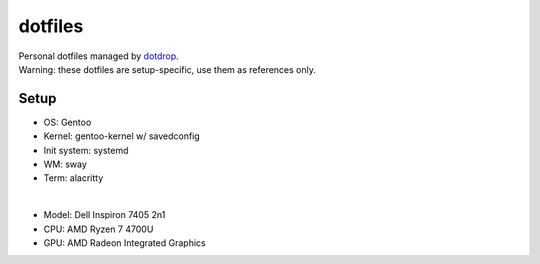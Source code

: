 ========
dotfiles
========
| Personal dotfiles managed by dotdrop_.
| Warning: these dotfiles are setup-specific, use them as references only.

Setup
=====
- OS: Gentoo
- Kernel: gentoo-kernel w/ savedconfig
- Init system: systemd
- WM: sway
- Term: alacritty
|
- Model: Dell Inspiron 7405 2n1
- CPU: AMD Ryzen 7 4700U
- GPU: AMD Radeon Integrated Graphics

.. _dotdrop: https://github.com/deadc0de6/dotdrop
